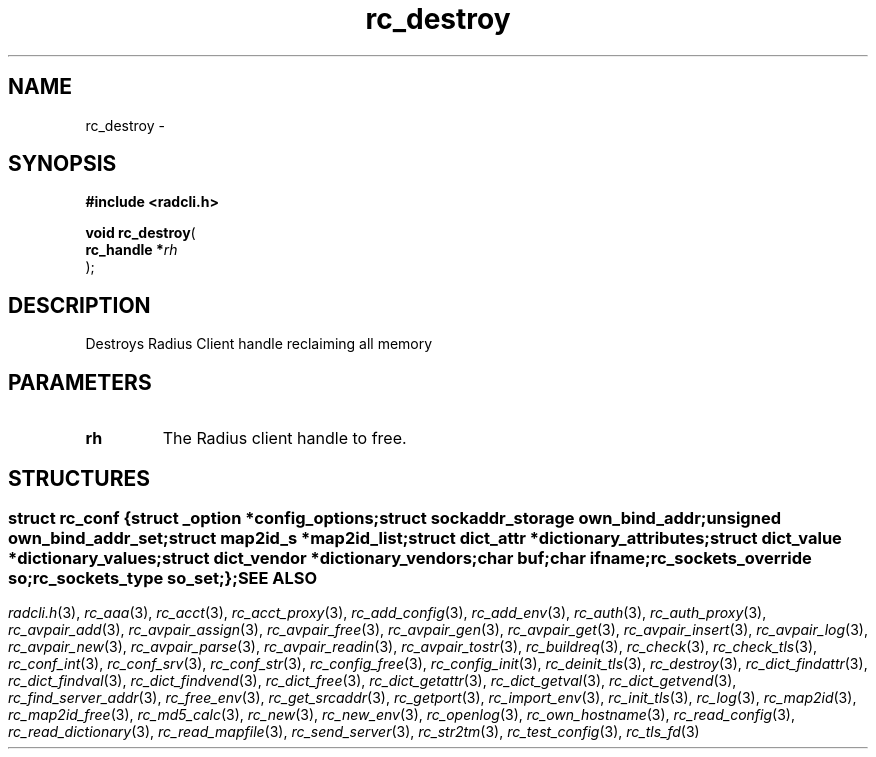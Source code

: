 .\" File automatically generated by doxy2man0.2
.\" Generation date: Fri Jun 5 2015
.TH rc_destroy 3 2015-06-05 "XXXpkg" "The XXX Manual"
.SH "NAME"
rc_destroy \- 
.SH SYNOPSIS
.nf
.B #include <radcli.h>
.sp
\fBvoid rc_destroy\fP(
    \fBrc_handle  *\fP\fIrh\fP
);
.fi
.SH DESCRIPTION
.PP 
Destroys Radius Client handle reclaiming all memory
.SH PARAMETERS
.TP
.B rh
The Radius client handle to free. 

.SH STRUCTURES
.SS ""
.PP
.sp
.sp
.RS
.nf
\fB
struct rc_conf {
  struct _option         *\fIconfig_options\fP;
  struct sockaddr_storage \fIown_bind_addr\fP;
  unsigned                \fIown_bind_addr_set\fP;
  struct map2id_s        *\fImap2id_list\fP;
  struct dict_attr       *\fIdictionary_attributes\fP;
  struct dict_value      *\fIdictionary_values\fP;
  struct dict_vendor     *\fIdictionary_vendors\fP;
  char                    \fIbuf\fP;
  char                    \fIifname\fP;
  rc_sockets_override     \fIso\fP;
  rc_sockets_type         \fIso_set\fP;
};
\fP
.fi
.RE
.SH SEE ALSO
.PP
.nh
.ad l
\fIradcli.h\fP(3), \fIrc_aaa\fP(3), \fIrc_acct\fP(3), \fIrc_acct_proxy\fP(3), \fIrc_add_config\fP(3), \fIrc_add_env\fP(3), \fIrc_auth\fP(3), \fIrc_auth_proxy\fP(3), \fIrc_avpair_add\fP(3), \fIrc_avpair_assign\fP(3), \fIrc_avpair_free\fP(3), \fIrc_avpair_gen\fP(3), \fIrc_avpair_get\fP(3), \fIrc_avpair_insert\fP(3), \fIrc_avpair_log\fP(3), \fIrc_avpair_new\fP(3), \fIrc_avpair_parse\fP(3), \fIrc_avpair_readin\fP(3), \fIrc_avpair_tostr\fP(3), \fIrc_buildreq\fP(3), \fIrc_check\fP(3), \fIrc_check_tls\fP(3), \fIrc_conf_int\fP(3), \fIrc_conf_srv\fP(3), \fIrc_conf_str\fP(3), \fIrc_config_free\fP(3), \fIrc_config_init\fP(3), \fIrc_deinit_tls\fP(3), \fIrc_destroy\fP(3), \fIrc_dict_findattr\fP(3), \fIrc_dict_findval\fP(3), \fIrc_dict_findvend\fP(3), \fIrc_dict_free\fP(3), \fIrc_dict_getattr\fP(3), \fIrc_dict_getval\fP(3), \fIrc_dict_getvend\fP(3), \fIrc_find_server_addr\fP(3), \fIrc_free_env\fP(3), \fIrc_get_srcaddr\fP(3), \fIrc_getport\fP(3), \fIrc_import_env\fP(3), \fIrc_init_tls\fP(3), \fIrc_log\fP(3), \fIrc_map2id\fP(3), \fIrc_map2id_free\fP(3), \fIrc_md5_calc\fP(3), \fIrc_new\fP(3), \fIrc_new_env\fP(3), \fIrc_openlog\fP(3), \fIrc_own_hostname\fP(3), \fIrc_read_config\fP(3), \fIrc_read_dictionary\fP(3), \fIrc_read_mapfile\fP(3), \fIrc_send_server\fP(3), \fIrc_str2tm\fP(3), \fIrc_test_config\fP(3), \fIrc_tls_fd\fP(3)
.ad
.hy

